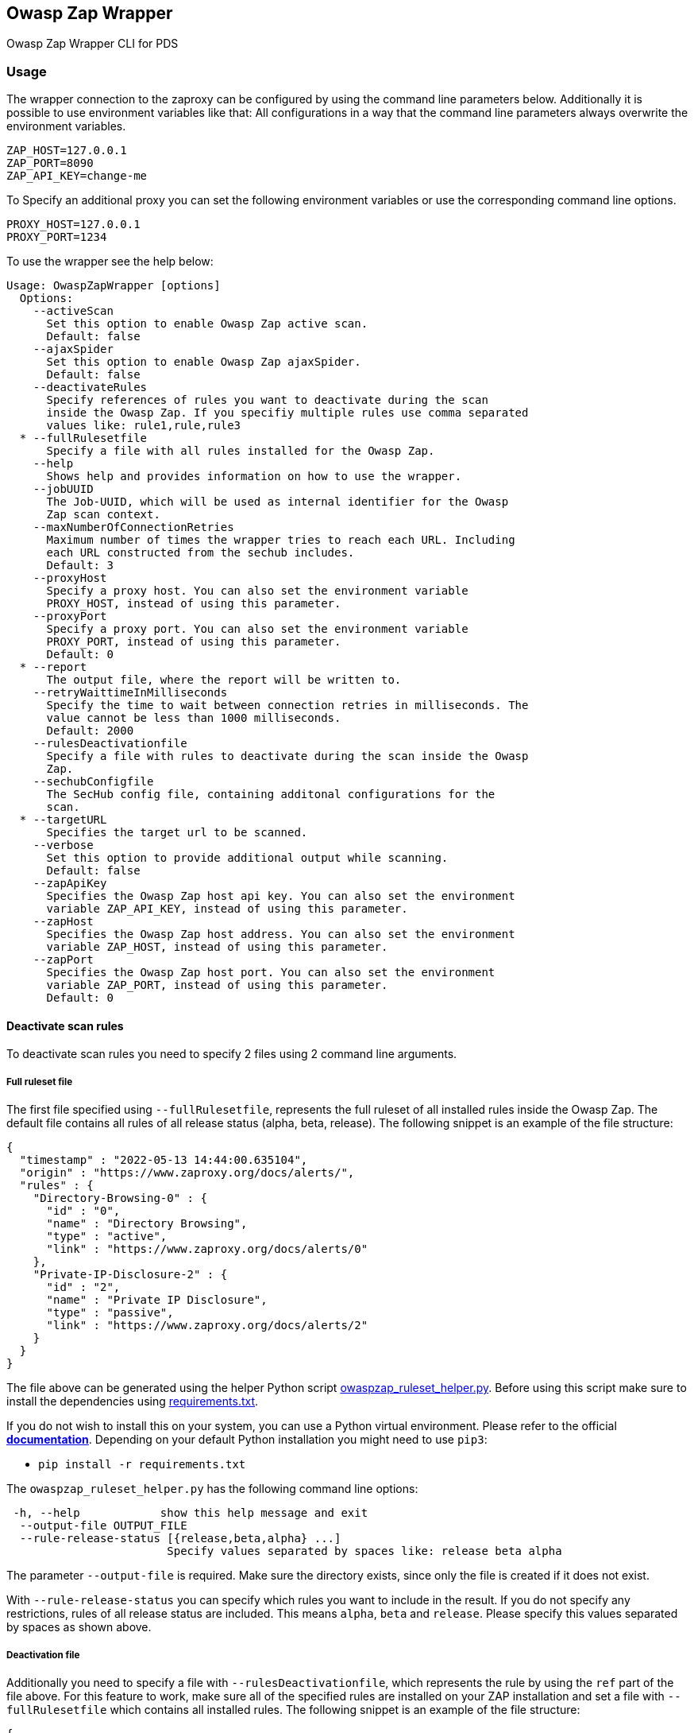// SPDX-License-Identifier: MIT
== Owasp Zap Wrapper

Owasp Zap Wrapper CLI for PDS

=== Usage

The wrapper connection to the zaproxy can be configured by using the command line parameters below. Additionally it is possible to use environment variables like that:
All configurations in a way that the command line parameters always overwrite the environment variables.

----
ZAP_HOST=127.0.0.1
ZAP_PORT=8090
ZAP_API_KEY=change-me
----

To Specify an additional proxy you can set the following environment variables or use the corresponding command line options.

----
PROXY_HOST=127.0.0.1
PROXY_PORT=1234
----

To use the wrapper see the help below:

----
Usage: OwaspZapWrapper [options]
  Options:
    --activeScan
      Set this option to enable Owasp Zap active scan.
      Default: false
    --ajaxSpider
      Set this option to enable Owasp Zap ajaxSpider.
      Default: false
    --deactivateRules
      Specify references of rules you want to deactivate during the scan 
      inside the Owasp Zap. If you specifiy multiple rules use comma separated 
      values like: rule1,rule,rule3
  * --fullRulesetfile
      Specify a file with all rules installed for the Owasp Zap.
    --help
      Shows help and provides information on how to use the wrapper.
    --jobUUID
      The Job-UUID, which will be used as internal identifier for the Owasp 
      Zap scan context.
    --maxNumberOfConnectionRetries
      Maximum number of times the wrapper tries to reach each URL. Including 
      each URL constructed from the sechub includes.
      Default: 3
    --proxyHost
      Specify a proxy host. You can also set the environment variable 
      PROXY_HOST, instead of using this parameter.
    --proxyPort
      Specify a proxy port. You can also set the environment variable 
      PROXY_PORT, instead of using this parameter.
      Default: 0
  * --report
      The output file, where the report will be written to.
    --retryWaittimeInMilliseconds
      Specify the time to wait between connection retries in milliseconds. The 
      value cannot be less than 1000 milliseconds.
      Default: 2000
    --rulesDeactivationfile
      Specify a file with rules to deactivate during the scan inside the Owasp 
      Zap. 
    --sechubConfigfile
      The SecHub config file, containing additonal configurations for the 
      scan. 
  * --targetURL
      Specifies the target url to be scanned.
    --verbose
      Set this option to provide additional output while scanning.
      Default: false
    --zapApiKey
      Specifies the Owasp Zap host api key. You can also set the environment 
      variable ZAP_API_KEY, instead of using this parameter.
    --zapHost
      Specifies the Owasp Zap host address. You can also set the environment 
      variable ZAP_HOST, instead of using this parameter.
    --zapPort
      Specifies the Owasp Zap host port. You can also set the environment 
      variable ZAP_PORT, instead of using this parameter.
      Default: 0
----

==== Deactivate scan rules

To deactivate scan rules you need to specify 2 files using 2 command line arguments.

===== Full ruleset file
The first file specified using `--fullRulesetfile`, 
represents the full ruleset of all installed rules inside the Owasp Zap. 
The default file contains all rules of all release status (alpha, beta, release).
The following snippet is an example of the file structure:

[source,json]
----
{
  "timestamp" : "2022-05-13 14:44:00.635104",
  "origin" : "https://www.zaproxy.org/docs/alerts/",
  "rules" : {
    "Directory-Browsing-0" : {
      "id" : "0",
      "name" : "Directory Browsing",
      "type" : "active",
      "link" : "https://www.zaproxy.org/docs/alerts/0"
    },
    "Private-IP-Disclosure-2" : {
      "id" : "2",
      "name" : "Private IP Disclosure",
      "type" : "passive",
      "link" : "https://www.zaproxy.org/docs/alerts/2"
    }
  }
}
----

The file above can be generated using the helper Python script link:src/main/resources/owaspzap-ruleset-helper/owaspzap_ruleset_helper.py[owaspzap_ruleset_helper.py].
Before using this script make sure to install the dependencies using link:src/main/resources/owaspzap-ruleset-helper/requirements.txt[requirements.txt].

If you do not wish to install this on your system, you can use a Python virtual environment.
Please refer to the official https://docs.python.org/3.10/tutorial/venv.html[*documentation*].
Depending on your default Python installation you might need to use `pip3`:

* `pip install -r requirements.txt`

The `owaspzap_ruleset_helper.py` has the following command line options:
----
 -h, --help            show this help message and exit
  --output-file OUTPUT_FILE
  --rule-release-status [{release,beta,alpha} ...]
                        Specify values separated by spaces like: release beta alpha
----

The parameter `--output-file` is required. Make sure the directory exists, since only the file is created if it does not exist.

With `--rule-release-status` you can specify which rules you want to include in the result.
If you do not specify any restrictions, rules of all release status are included.
This means `alpha`, `beta` and `release`. Please specify this values separated by spaces as shown above.


===== Deactivation file

Additionally you need to specify a file with `--rulesDeactivationfile`,
which represents the rule by using the `ref` part of the file above.
For this feature to work, make sure all of the specified rules are installed on your ZAP installation 
and set a file with `--fullRulesetfile` which contains all installed rules. 
The following snippet is an example of the file structure:

[source,json]
----
{
  "deactivatedRuleReferences" : [{
    "ref" : "Directory-Browsing-0",
    "info" : "Rule was deactivated because of ..."
  }, {
    "ref" : "Private-IP-Disclosure-2",
    "info" : "Rule was deactivated for testing reasons."
  }]
}
----

Additionally the rules to deactivate can be specified via command line using `--deactivateRules`. Please use comma separated values like:
----
$ java -jar sechub-pds-wrapperowaspzap-0.30.0.jar --deactivateRules Directory-Browsing-0,Private-IP-Disclosure-2
----
Another possibility to deactivate certain rules is the environment variable `ZAP_DEACTIVATED_RULE_REFERENCES`.
----
ZAP_DEACTIVATED_RULE_REFERENCES=Directory-Browsing-0,Private-IP-Disclosure-2
----
But if the command line parameter `--deactivateRules` is set, the wrapper ignores this environment variable.
The rules to deactivate specified via `--rulesDeactivationfile`, will always be added to the list of deactivated rules.
To set the env variable you can use `zap.deactivation.rule.references=Directory-Browsing-0,Private-IP-Disclosure-2`,
inside the executor config.
